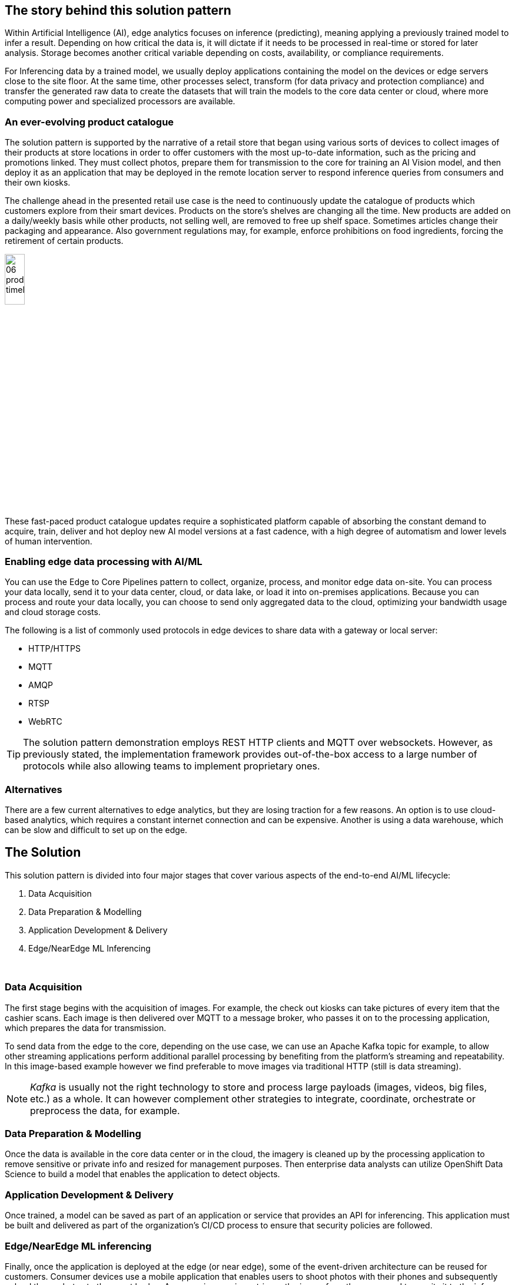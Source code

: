 :imagesdir: ../assets/images

[#_the_story_behind_this_solution_pattern]
== The story behind this solution pattern

Within Artificial Intelligence (AI), edge analytics focuses on inference (predicting), meaning applying a previously trained model to infer a result. Depending on how critical the data is, it will dictate if it needs to be processed in real-time or stored for later analysis. Storage becomes another critical variable depending on costs, availability, or compliance requirements.

For Inferencing data by a trained model, we usually deploy applications containing the model on the devices or edge servers close to the site floor. At the same time, other processes select, transform (for data privacy and protection compliance) and transfer the generated raw data to create the datasets that will train the models to the core data center or cloud, where more computing power and specialized processors are available.

=== An ever-evolving product catalogue

The solution pattern is supported by the narrative of a retail store that began using various sorts of devices to collect images of their products at store locations in order to offer customers with the most up-to-date information, such as the pricing and promotions linked. They must collect photos, prepare them for transmission to the core for training an AI Vision model, and then deploy it as an application that may be deployed in the remote location server to respond inference queries from consumers and their own kiosks.

The challenge ahead in the presented retail use case is the need to continuously update the catalogue of products which customers explore from their smart devices. Products on the store's shelves are changing all the time. New products are added on a daily/weekly basis while other products, not selling well, are removed to free up shelf space. Sometimes articles change their packaging and appearance. Also government regulations may, for example, enforce prohibitions on food ingredients, forcing the retirement of certain products.

// [.right.text-center]

image::06-product-timeline.png[width=20%,align=center]

// ,align="center"]


These fast-paced product catalogue updates require a sophisticated platform capable of absorbing the constant demand to acquire, train, deliver and hot deploy new AI model versions at a fast cadence, with a high degree of automatism and lower levels of human intervention.



=== Enabling edge data processing with AI/ML

You can use the Edge to Core Pipelines pattern to collect, organize, process, and monitor edge data on-site. You can process your data locally, send it to your data center, cloud, or data lake, or load it into on-premises applications. Because you can process and route your data locally, you can choose to send only aggregated data to the cloud, optimizing your bandwidth usage and cloud storage costs.

The following is a list of commonly used protocols in edge devices to share data with a gateway or local server:

- HTTP/HTTPS
- MQTT
- AMQP
- RTSP
- WebRTC

[TIP]
The solution pattern demonstration employs REST HTTP clients and MQTT over websockets. However, as previously stated, the implementation framework provides out-of-the-box access to a large number of protocols while also allowing teams to implement proprietary ones.

=== Alternatives

There are a few current alternatives to edge analytics, but they are losing traction for a few reasons. An option is to use cloud-based analytics, which requires a constant internet connection and can be expensive. Another is using a data warehouse, which can be slow and difficult to set up on the edge.

[#_the_solution]
== The Solution

This solution pattern is divided into four major stages that cover various aspects of the end-to-end AI/ML lifecycle:

1. Data Acquisition
2. Data Preparation & Modelling
3. Application Development & Delivery
4. Edge/NearEdge ML Inferencing

{empty} +

=== Data Acquisition

The first stage begins with the acquisition of images. For example, the check out kiosks can take pictures of every item that the cashier scans. Each image is then delivered over MQTT to a message broker, who passes it on to the processing application, which prepares the data for transmission.

To send data from the edge to the core, depending on the use case, we can use an Apache Kafka topic for example, to allow other streaming applications perform additional parallel processing by benefiting from the platform's streaming and repeatability. In this image-based example however we find preferable to move images via traditional HTTP (still is data streaming).

[NOTE]
==== 
_Kafka_ is usually not the right technology to store and process large payloads (images, videos, big files, etc.) as a whole. It can however complement other strategies to integrate, coordinate, orchestrate or preprocess the data, for example.
====

=== Data Preparation & Modelling

Once the data is available in the core data center or in the cloud, the imagery is cleaned up by the processing application to remove sensitive or private info and resized for management purposes. Then enterprise data analysts can utilize OpenShift Data Science to build a model that enables the application to detect objects.

=== Application Development & Delivery

Once trained, a model can be saved as part of an application or service that provides an API for inferencing. This application must be built and delivered as part of the organization's CI/CD process to ensure that security policies are followed.

=== Edge/NearEdge ML inferencing

Finally, once the application is deployed at the edge (or near edge), some of the event-driven architecture can be reused for customers. Consumer devices use a mobile application that enables users to shoot photos with their phones and subsequently upload those photos to the event broker. A processing service retrieves the image from the queue and transmits it to the inference service, which returns the information in the image. If, for whatever reason, the image cannot be detected. It will save the data locally in order to include it to the future set of data that will be transferred to the core for further model improvement.

See below a simplified representation of the solution:

.Simplified Solution Overview.
image::01-solution-overview.png[]

{empty} +

[TIP]
Please see the xref:02-architecture.adoc[Architecture] section for more extensive architecture diagrams.